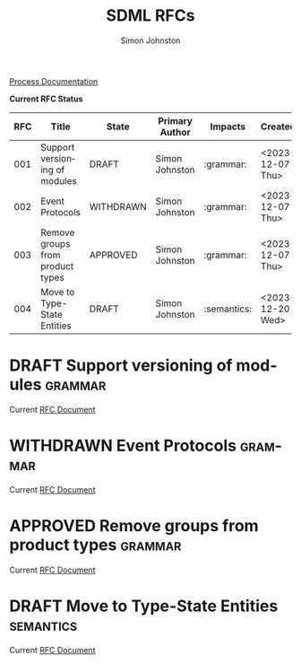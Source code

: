 #+TITLE: SDML RFCs
#+AUTHOR: Simon Johnston
#+EMAIL: johnstonskj@gmail.com
#+LANGUAGE: en
#+STARTUP: overview hidestars inlineimages entitiespretty
#+OPTIONS: toc:1
#+TODO: DRAFT PROPOSED TESTING UPDATING | APPROVED REJECTED WITHDRAWN
#+TAGS: grammar binding test query example doc
#+HTML_HEAD: <link rel="stylesheet" type="text/css" href="./rfcs.css"/>

[[./process.org][Process Documentation]]

*Current RFC Status*

#+BEGIN: columnview :id global :format "%4NUMBER(RFC) %45ITEM(Title) %10TODO(State) %20AUTHOR(Primary Author) %20TAGS(Impacts) %23CREATED(Created)"
| RFC | Title                            | State     | Primary Author | Impacts     | Created          |
|-----+----------------------------------+-----------+----------------+-------------+------------------|
| 001 | Support versioning of modules    | DRAFT     | Simon Johnston | :grammar:   | <2023-12-07 Thu> |
| 002 | Event Protocols                  | WITHDRAWN | Simon Johnston | :grammar:   | <2023-12-07 Thu> |
| 003 | Remove groups from product types | APPROVED  | Simon Johnston | :grammar:   | <2023-12-07 Thu> |
| 004 | Move to Type-State Entities      | DRAFT     | Simon Johnston | :semantics: | <2023-12-20 Wed> |
#+END:

* DRAFT Support versioning of modules                               :grammar:
:PROPERTIES:
:NUMBER: 001
:AUTHOR: Simon Johnston
:CREATED: <2023-12-07 Thu>
:END:

Current [[./001-versioned-modules.org][RFC Document]]

* WITHDRAWN Event Protocols                                         :grammar:
CLOSED: [2023-12-21 Thu 09:55]
:PROPERTIES:
:NUMBER: 002
:AUTHOR: Simon Johnston
:CREATED: <2023-12-07 Thu>
:END:

Current [[./002-event-accepts.org][RFC Document]]

* APPROVED Remove groups from product types                         :grammar:
:PROPERTIES:
:NUMBER: 003
:AUTHOR: Simon Johnston
:CREATED: <2023-12-07 Thu>
:END:
:LOGBOOK:
- Note taken on [2023-12-20 Wed 09:01] \\
  Moved to approved ahead of release.
- Note taken on [2023-12-07 Thu 11:22] \\
  Proposed on Amazon #sdml-users
:END:

Current [[./003-remove-group.org][RFC Document]]
* DRAFT Move to Type-State Entities                               :semantics:
:PROPERTIES:
:NUMBER: 004
:AUTHOR: Simon Johnston
:CREATED: <2023-12-20 Wed>
:END:
:LOGBOOK:
:END:

Current [[./004-type-state-entities.org][RFC Document]]
